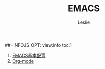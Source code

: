 #+STARTUP: overview
#+STARTUP: content
#+STARTUP: showall
#+STARTUP: showeverything
#+STARTUP: indent
#+STARTUP: nohideblocks
#+OPTIONS: ^:{}
#+OPTIONS: LaTeX:t         
#+OPTIONS: LaTeX:dvipng    
#+OPTIONS: LaTeX:nil       
#+OPTIONS: LaTeX:verbatim  
#+OPTIONS: H:8
#+OPTIONS: toc:nil
##+INFOJS_OPT: view:info toc:1
#+LINK_UP: http://lesliezhu.github.com/EMACS/index.html
#+LINK_HOME: http://lesliezhu.github.com
#+STYLE: <link rel="stylesheet" type="text/css" href="../stylesheets/stylenew.css" />
#+LANGUAGE: zh-CN

#+AUTHOR: Leslie
#+EMAIL: pythonisland@gmail.com


#+TITLE: EMACS


1) [[./config.html][EMACS基本配置]]
2) [[./org-mode.html][Org-mode]]


#+begin_html
<!-- Duoshuo Comment BEGIN -->
<div class="ds-thread"></div>
<script type="text/javascript">
var duoshuoQuery = {short_name:"lesliezhu"};
(function() {
var ds = document.createElement('script');
ds.type = 'text/javascript';ds.async = true;
ds.src = 'http://static.duoshuo.com/embed.js';
ds.charset = 'UTF-8';
(document.getElementsByTagName('head')[0] 
		|| document.getElementsByTagName('body')[0]).appendChild(ds);
	})();
	</script>
<!-- Duoshuo Comment END -->
#+end_html

